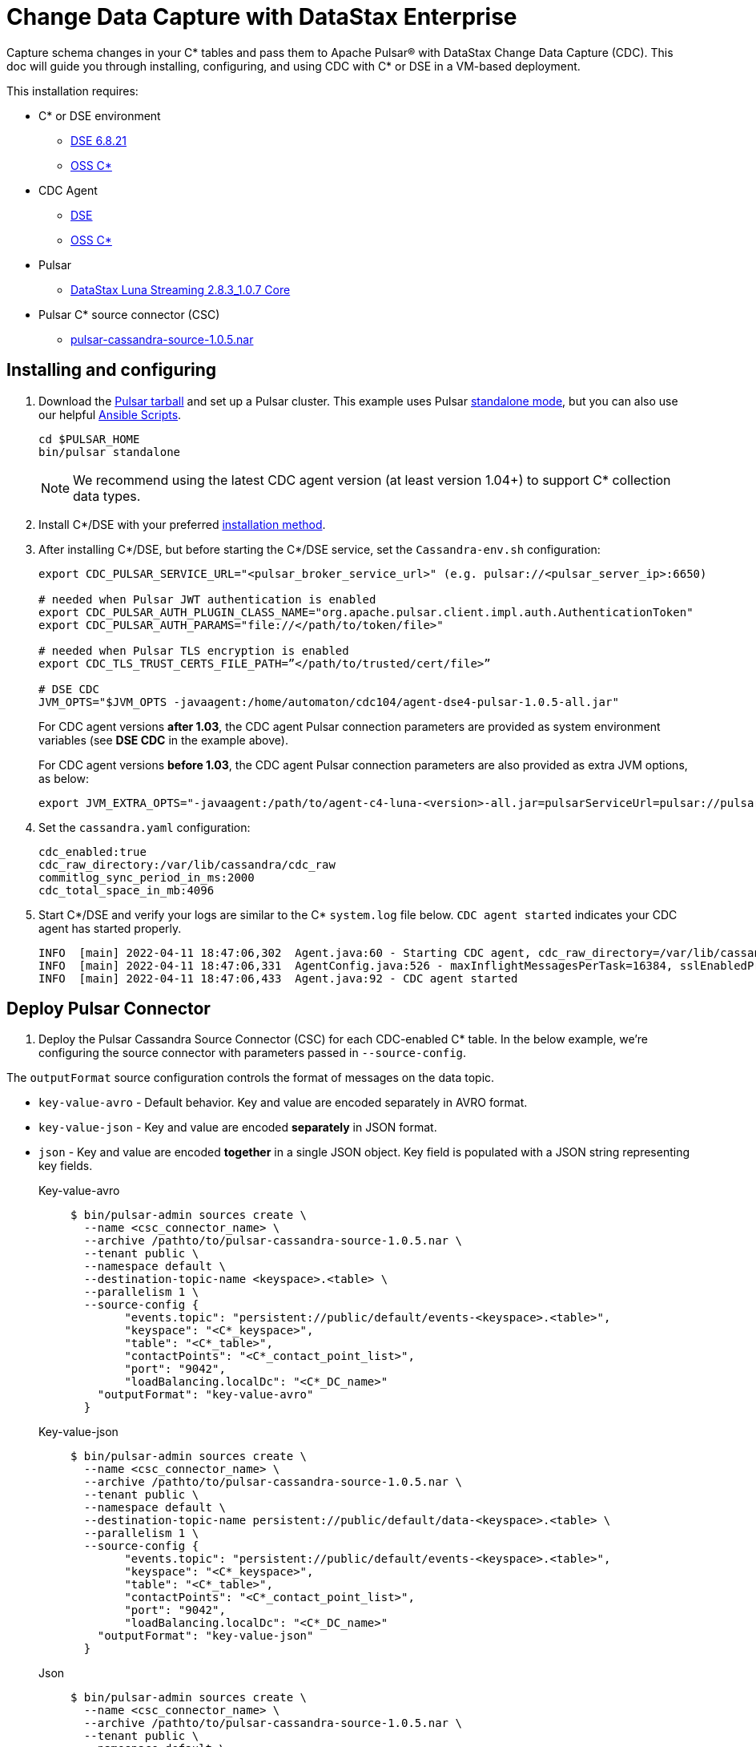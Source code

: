= Change Data Capture with DataStax Enterprise

Capture schema changes in your C* tables and pass them to Apache Pulsar(R) with DataStax Change Data Capture (CDC). This doc will guide you through installing, configuring, and using CDC with C* or DSE in a VM-based deployment.

This installation requires:

* C* or DSE environment 
** https://downloads.datastax.com/#enterprise[DSE 6.8.21]
** https://cassandra.apache.org/_/download.html[OSS C*]
* CDC Agent
** https://github.com/datastax/cdc-apache-cassandra/releases/download/v1.0.5/agent-dse4-pulsar-1.0.5-all.jar[DSE]
** https://github.com/datastax/cdc-apache-cassandra/releases/download/v1.0.5/agent-c4-pulsar-1.0.5-all.jar[OSS C*]
* Pulsar
** https://github.com/datastax/cdc-apache-cassandra/releases/download/v1.0.5/agent-dse4-pulsar-1.0.5-all.jar[DataStax Luna Streaming 2.8.3_1.0.7 Core]
* Pulsar C* source connector (CSC)
** https://github.com/datastax/cdc-apache-cassandra/releases/download/v1.0.5/pulsar-cassandra-source-1.0.5.nar[pulsar-cassandra-source-1.0.5.nar]

== Installing and configuring

. Download the https://pulsar.apache.org/download/[Pulsar tarball] and set up a Pulsar cluster. This example uses Pulsar https://pulsar.apache.org/docs/en/standalone/[standalone mode], but you can also use our helpful https://github.com/datastax/pulsar-ansible[Ansible Scripts^].
+
[source,bash]
----
cd $PULSAR_HOME
bin/pulsar standalone
----
+
[NOTE]
====
We recommend using the latest CDC agent version (at least version 1.04+) to support C* collection data types.
====
. Install C*/DSE with your preferred https://docs.datastax.com/en/install/6.8/install/installWhichOne.html[installation method^]. 

. After installing C*/DSE, but before starting the C*/DSE service, set the `Cassandra-env.sh` configuration:
+
[source,bash]
----
export CDC_PULSAR_SERVICE_URL="<pulsar_broker_service_url>" (e.g. pulsar://<pulsar_server_ip>:6650)

# needed when Pulsar JWT authentication is enabled
export CDC_PULSAR_AUTH_PLUGIN_CLASS_NAME="org.apache.pulsar.client.impl.auth.AuthenticationToken"
export CDC_PULSAR_AUTH_PARAMS="file://</path/to/token/file>"

# needed when Pulsar TLS encryption is enabled
export CDC_TLS_TRUST_CERTS_FILE_PATH=”</path/to/trusted/cert/file>”

# DSE CDC
JVM_OPTS="$JVM_OPTS -javaagent:/home/automaton/cdc104/agent-dse4-pulsar-1.0.5-all.jar"
----
+
For CDC agent versions *after 1.03*, the CDC agent Pulsar connection parameters are provided as system environment variables (see *DSE CDC* in the example above).
+
For CDC agent versions *before 1.03*, the CDC agent Pulsar connection parameters are also provided as extra JVM options, as below:
+
[source,bash]
----
export JVM_EXTRA_OPTS="-javaagent:/path/to/agent-c4-luna-<version>-all.jar=pulsarServiceUrl=pulsar://pulsar:6650"
----

. Set the `cassandra.yaml` configuration:
+
[source,yaml]
----
cdc_enabled:true
cdc_raw_directory:/var/lib/cassandra/cdc_raw
commitlog_sync_period_in_ms:2000
cdc_total_space_in_mb:4096
----

. Start C*/DSE and verify your logs are similar to the C* `system.log` file below. `CDC agent started` indicates your CDC agent has started properly.
+
[source,bash]
----
INFO  [main] 2022-04-11 18:47:06,302  Agent.java:60 - Starting CDC agent, cdc_raw_directory=/var/lib/cassandra/cdc_raw
INFO  [main] 2022-04-11 18:47:06,331  AgentConfig.java:526 - maxInflightMessagesPerTask=16384, sslEnabledProtocols=TLSv1.2,TLSv1.1,TLSv1, cdcWorkingDir=/usr/share/dse/data/cdc, pulsarMaxPendingMessagesAcrossPartitions=50000, pulsarMaxPendingMessages=1000, sslTruststorePath=null, cdcPollIntervalMs=60000, pulsarAuthParams=null, sslHostnameVerificationEnable=false, errorCommitLogReprocessEnabled=false, sslTruststorePassword=null, tlsTrustCertsFilePath=null, sslKeystorePath=null, sslKeystorePassword=null, sslAllowInsecureConnection=false, cdcConcurrentProcessors=-1, pulsarServiceUrl=pulsar://10.101.32.213:6650, pulsarKeyBasedBatcher=false, sslTruststoreType=JKS, pulsarBatchDelayInMs=-1, topicPrefix=events-, sslCipherSuites=null, pulsarAuthPluginClassName=null, sslProvider=null, useKeyStoreTls=false
INFO  [main] 2022-04-11 18:47:06,433  Agent.java:92 - CDC agent started
----

== Deploy Pulsar Connector

. Deploy the Pulsar Cassandra Source Connector (CSC) for each CDC-enabled C* table. In the below example, we're configuring the source connector with parameters passed in `--source-config`. 

The `outputFormat` source configuration controls the format of messages on the data topic. 

* `key-value-avro` - Default behavior. Key and value are encoded separately in AVRO format. 
* `key-value-json` - Key and value are encoded *separately* in JSON format.
* `json` - Key and value are encoded *together* in a single JSON object. Key field is populated with a JSON string representing key fields. 
+
[tabs]
====
Key-value-avro::
+
--
[source,bash]
----
$ bin/pulsar-admin sources create \
  --name <csc_connector_name> \
  --archive /pathto/to/pulsar-cassandra-source-1.0.5.nar \
  --tenant public \
  --namespace default \
  --destination-topic-name <keyspace>.<table> \
  --parallelism 1 \
  --source-config {
  	"events.topic": "persistent://public/default/events-<keyspace>.<table>",
  	"keyspace": "<C*_keyspace>",
  	"table": "<C*_table>",
  	"contactPoints": "<C*_contact_point_list>",
  	"port": "9042",
  	"loadBalancing.localDc": "<C*_DC_name>"
    "outputFormat": "key-value-avro"
  }
----
--
+
Key-value-json::
+
--
[source,bash]
----
$ bin/pulsar-admin sources create \
  --name <csc_connector_name> \
  --archive /pathto/to/pulsar-cassandra-source-1.0.5.nar \
  --tenant public \
  --namespace default \
  --destination-topic-name persistent://public/default/data-<keyspace>.<table> \
  --parallelism 1 \
  --source-config {
  	"events.topic": "persistent://public/default/events-<keyspace>.<table>",
  	"keyspace": "<C*_keyspace>",
  	"table": "<C*_table>",
  	"contactPoints": "<C*_contact_point_list>",
  	"port": "9042",
  	"loadBalancing.localDc": "<C*_DC_name>"
    "outputFormat": "key-value-json"
  }
----
--
+
Json::
+
--
[source,bash]
----
$ bin/pulsar-admin sources create \
  --name <csc_connector_name> \
  --archive /pathto/to/pulsar-cassandra-source-1.0.5.nar \
  --tenant public \
  --namespace default \
  --destination-topic-name persistent://public/default/data-<keyspace>.<table> \
  --parallelism 1 \
  --source-config {
  	"events.topic": "persistent://public/default/events-<keyspace>.<table>",
  	"keyspace": "<C*_keyspace>",
  	"table": "<C*_table>",
  	"contactPoints": "<C*_contact_point_list>",
  	"port": "9042",
  	"loadBalancing.localDc": "<C*_DC_name>"
    "outputFormat": "json"
  }
----
--
====

. Verify the CSC connector is deployed. 
+
[source, bash]
----
pulsar-admin sources list ["<csc_connector_name>"]
----

. Check the CSC connector log file at `<$PULSAR_HOME>/logs/functions/public/default/<csc_connector_name>` for errors.

== Verify end-to-end operation

Now that Pulsar, C*/DSE, CDC, and the CSC connector are installed and verified to be operational, we can monitor the Pulsar data topic for the CDC-enabled C* table. +

Any captured CDC events from the C* table will be reflected in the command line output of the following command:

[source,bash]
----
pulsar-client consume -s mysub -st auto_consume -n 0 persistent://public/default/data-<keyspace>.<table>
----

== What's next?

For more on monitoring your {cdc_cass} deployment, see xref:monitor.adoc[Monitor {cdc_cass}]. +
For using CDC with Astra DB, see https://docs.datastax.com/en/astra-streaming/docs/astream-cdc.html[CDC for Astra DB].
















